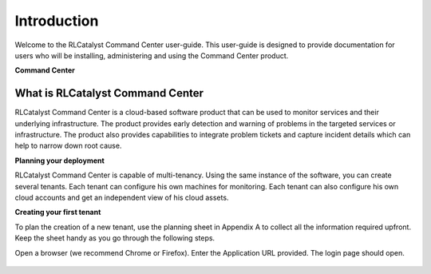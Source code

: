 Introduction
============
Welcome to the RLCatalyst Command Center user-guide. This user-guide is designed to provide documentation for users who will be installing, administering and using the Command Center
product.

**Command Center**

What is RLCatalyst Command Center
^^^^^^^^^^^^^^^^^^^^^^^^^^^^^^^^^
RLCatalyst Command Center is a cloud-based software product that can be used to monitor services and their underlying infrastructure. The product provides early detection and warning of problems in the targeted services or infrastructure. The product also provides capabilities to integrate problem tickets and capture incident details which can help to narrow down root cause.

**Planning your deployment**

RLCatalyst Command Center is capable of multi-tenancy. Using the same instance of the software, you can create several tenants. Each tenant can configure his own machines for monitoring. Each tenant can also configure his own cloud accounts and get an independent view of his cloud assets.

**Creating your first tenant**

To plan the creation of a new tenant, use the planning sheet in Appendix A to collect all the information required upfront. Keep the sheet handy as you go through the following steps.

Open a browser (we recommend Chrome or Firefox). Enter the Application URL provided. The login page should open.

 .. image:: images/login.png